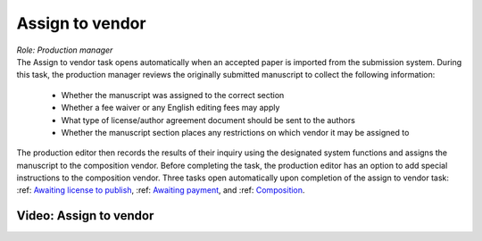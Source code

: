 Assign to vendor
================

| *Role: Production manager*

| The Assign to vendor task opens automatically when an
  accepted paper is imported from the submission system. During this
  task, the production manager reviews the originally submitted
  manuscript to collect the following information:
  
 - Whether the manuscript was assigned to the correct section
 - Whether a fee waiver or any English editing fees may apply
 - What type of license/author agreement document should be sent to the authors
 - Whether the manuscript section places any restrictions on which vendor it may be assigned to
  
| The production editor then records the results of their inquiry using
  the designated system functions and assigns the manuscript to the
  composition vendor. Before completing the task, the production editor
  has an option to add special instructions to the composition vendor.
  Three tasks open automatically upon completion of the assign to vendor
  task: :ref: `Awaiting license to publish <title_license>`__,
  :ref: `Awaiting payment <title_payment>`__, and
  :ref: `Composition <title_comp>`__.
  
Video: Assign to vendor
________________
.. raw:: html

	<iframe width=640 height=392 frameborder="0" scrolling="no" src="https://screencast-o-matic.com/embed?sc=cbQYYhI3Ms&v=5&ff=1" allowfullscreen="true"></iframe>
